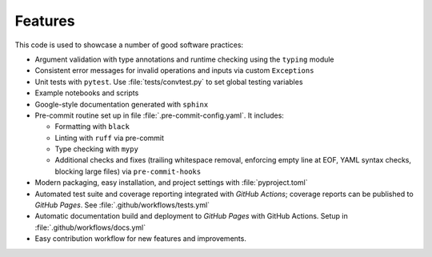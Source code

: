 Features
========

This code is used to showcase a number of good software practices:

- Argument validation with type annotations and runtime checking using the ``typing`` module
- Consistent error messages for invalid operations and inputs via custom ``Exceptions``
- Unit tests with ``pytest``. Use :file:`tests/convtest.py` to set global testing variables
- Example notebooks and scripts
- Google-style documentation generated with ``sphinx``
- Pre-commit routine set up in file :file:`.pre-commit-config.yaml`. It includes:

  - Formatting with ``black``
  - Linting with ``ruff`` via pre-commit
  - Type checking with ``mypy``
  - Additional checks and fixes (trailing whitespace removal, enforcing empty line at EOF, YAML syntax checks, blocking large files) via ``pre-commit-hooks``

- Modern packaging, easy installation, and project settings with :file:`pyproject.toml`
- Automated test suite and coverage reporting integrated with `GitHub Actions`; coverage reports can be published to `GitHub Pages`. See :file:`.github/workflows/tests.yml`
- Automatic documentation build and deployment to `GitHub Pages` with GitHub Actions. Setup in :file:`.github/workflows/docs.yml`
- Easy contribution workflow for new features and improvements.
